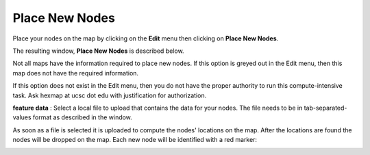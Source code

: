 
Place New Nodes
===============

Place your nodes on the map by clicking on the **Edit** menu
then clicking on **Place New Nodes**.

The resulting window, **Place New Nodes** is described below.

Not all maps have the information required to place new nodes.
If this option is greyed out in the Edit menu, then this map does not have the
required information.

If this option does not exist in the Edit menu, then you do not have the proper
authority to run this compute-intensive task. Ask hexmap at ucsc dot edu
with justification for authorization.

**feature data** : Select a local file to upload that contains the data for
your nodes. The file needs to be in tab-separated-values format as described
in the window.

As soon as a file is selected it is uploaded to compute the nodes' locations
on the map. After the locations are found the nodes will be
dropped on the map. Each new node will be identified with a red marker:

.. image:: _images/redMarker.png
	:width: 20px
